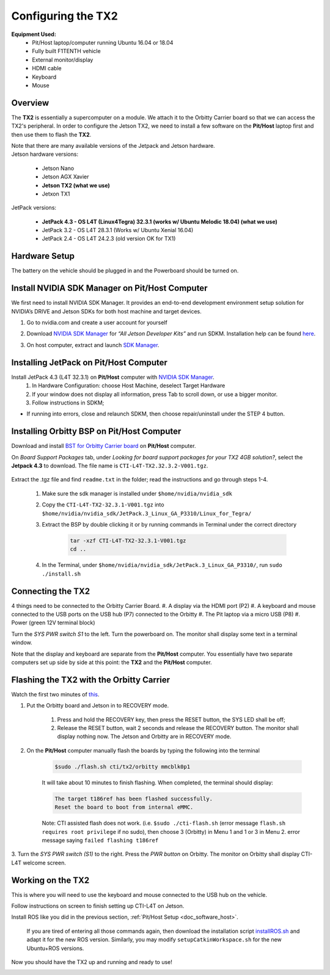 .. _doc_software_jetson:

Configuring the TX2
==========================
**Equipment Used:**
	* Pit/Host laptop/computer running Ubuntu 16.04 or 18.04
	* Fully built F1TENTH vehicle
	* External monitor/display
	* HDMI cable
	* Keyboard
	* Mouse

Overview
---------
The **TX2** is essentially a supercomputer on a module. We attach it to the Orbitty Carrier board so that we can access the TX2's peripheral. In order to configure the Jetson TX2, we need to install a few software on the **Pit/Host** laptop first and then use them to flash the **TX2**.

| Note that there are many available versions of the Jetpack and Jetson hardware.
| Jetson hardware versions:

	* Jetson Nano
	* Jetson AGX Xavier
	* **Jetson TX2 (what we use)**
	* Jetxon TX1

JetPack versions:

	* **JetPack 4.3 - OS L4T (Linux4Tegra) 32.3.1 (works w/ Ubuntu Melodic 18.04) (what we use)**
	* JetPack 3.2 - OS L4T 28.3.1 (Works w/ Ubuntu Xenial 16.04) 
	* JetPack 2.4 - OS L4T 24.2.3 (old version OK for TX1)

Hardware Setup
---------------
The battery on the vehicle should be plugged in and the Powerboard should be turned on.

Install NVIDIA SDK Manager on Pit/Host Computer
------------------------------------------------
We first need to install NVIDIA SDK Manager. It provides an end-to-end development environment setup solution for NVIDIA’s DRIVE and Jetson SDKs for both host machine and target devices.

#. Go to nvidia.com and create a user account for yourself
#. Download `NVIDIA SDK Manager <https://developer.nvidia.com/nvidia-sdk-manager>`_ for *“All Jetson Developer Kits”* and run SDKM. Installation help can be found `here <https://docs.nvidia.com/sdk-manager/install-with-sdkm-jetson/index.html#install-with-sdkm-jetson>`_.
#. On host computer, extract and launch `SDK Manager <https://docs.nvidia.com/sdk-manager/install-with-sdkm-jetson/index.html>`_.

	.. image:: img/jetson/jetson02.png

Installing JetPack on Pit/Host Computer
-----------------------------------------
Install JetPack 4.3 (L4T 32.3.1) on **Pit/Host** computer with `NVIDIA SDK Manager <https://docs.nvidia.com/sdk-manager/install-with-sdkm-jetson/index.html>`_.
	#. In Hardware Configuration: choose Host Machine, deselect Target Hardware
	#. If your window does not display all information, press Tab to scroll down, or use a bigger monitor.
	#. Follow instructions in SDKM;
	
* If running into errors, close and relaunch SDKM, then choose repair/uninstall under the STEP 4 button.

Installing Orbitty BSP on Pit/Host Computer
----------------------------------------------
Download and install `BST for Orbitty Carrier board <http://connecttech.com/support/resource-center/nvidia-jetson-tx2-tx1-product-support/>`_ on **Pit/Host** computer.

On *Board Support Packages* tab, under *Looking for board support packages for your TX2 4GB solution?*, select the **Jetpack 4.3** to download. The file name is ``CTI-L4T-TX2.32.3.2-V001.tgz``.

	.. image:: img/jetson/jetson03.png

Extract the .tgz file and find ``readme.txt`` in the folder; read the instructions and go through steps 1-4.

	#. Make sure the sdk manager is installed under ``$home/nvidia/nvidia_sdk``
	#. Copy the ``CTI-L4T-TX2-32.3.1-V001.tgz`` into ``$home/nvidia/nvidia_sdk/JetPack.3_Linux_GA_P3310/Linux_for_Tegra/``
	#. Extract the BSP by double clicking it or by running commands in Terminal under the correct directory

		.. code:: bash

			tar -xzf CTI-L4T-TX2-32.3.1-V001.tgz
			cd ..

	#. In the Terminal, under ``$home/nvidia/nvidia_sdk/JetPack.3_Linux_GA_P3310/``, run ``sudo ./install.sh``

Connecting the TX2
-------------------------
4 things need to be connected to the Orbitty Carrier Board.
#. A display via the HDMI port (P2)
#. A keyboard and mouse connected to the USB ports on the USB hub (P7) connected to the Orbitty
#. The Pit laptop via a micro USB (P8)
#. Power (green 12V terminal block)

.. image:: img/jetson/jetson04.png

Turn the *SYS PWR switch S1* to the left. Turn the powerboard on. The monitor shall display some text in a terminal window.

Note that the display and keyboard are separate from the **Pit/Host** computer. You essentially have two separate computers set up side by side at this point: the **TX2** and the **Pit/Host** computer.

Flashing the TX2 with the Orbitty Carrier
-------------------------------------------
Watch the first two minutes of `this <http://connecttech.com/flashing-nvidia-jetson-tx2-tx1-module/>`_.

#. Put the Orbitty board and Jetson in to RECOVERY mode.
	
	#. Press and hold the RECOVERY key, then press the RESET button, the SYS LED shall be off;
	#. Release the RESET button, wait 2 seconds and release the RECOVERY button. The monitor shall display nothing now. The Jetson and Orbitty are in RECOVERY mode.

#. On the **Pit/Host** computer manually flash the boards by typing the following into the terminal
	
	.. code:: bash

		$sudo ./flash.sh cti/tx2/orbitty mmcblk0p1

	It will take about 10 minutes to finish flashing. When completed, the terminal should display:

	.. code:: bash

		The target t186ref has been flashed successfully.
		Reset the board to boot from internal eMMC.

	Note: CTI assisted flash does not work. (i.e. ``$sudo ./cti-flash.sh`` (error message ``flash.sh requires root privilege`` if no sudo), then choose 3 (Orbitty) in Menu 1 and 1 or 3 in Menu 2. error message saying ``failed flashing t186ref``

3. Turn the *SYS PWR switch (S1)* to the right. Press the *PWR button* on Orbitty. The monitor on Orbitty shall
display CTI-L4T welcome screen.

Working on the TX2
-------------------
This is where you will need to use the keyboard and mouse connected to the USB hub on the vehicle.

Follow instructions on screen to finish setting up CTI-L4T on Jetson.

Install ROS like you did in the previous section, :ref:`Pit/Host Setup <doc_software_host>`.

	If you are tired of entering all those commands again, then download the installation script `installROS.sh <https://github.com/jetsonhacks/installROSTX2>`_ and adapt it for the new ROS version. Similarly, you may modify ``setupCatkinWorkspace.sh`` for the new Ubuntu+ROS versions.

Now you should have the TX2 up and running and ready to use!

.. image:: img/jetson/jetson05.gif
	:align: center

.. `Professor Rosa Zheng <http://www.lehigh.edu/~yrz218/>`_ from Lehigh University has compiled a fantastic on how to set up the software.

	.. raw:: html

		<iframe width="700" height="500" src="https://drive.google.com/file/d/1N1FiPtAqpbeAYlKoFA4Tsxl0XC_Y8niT/preview" width="640" height="480"></iframe>